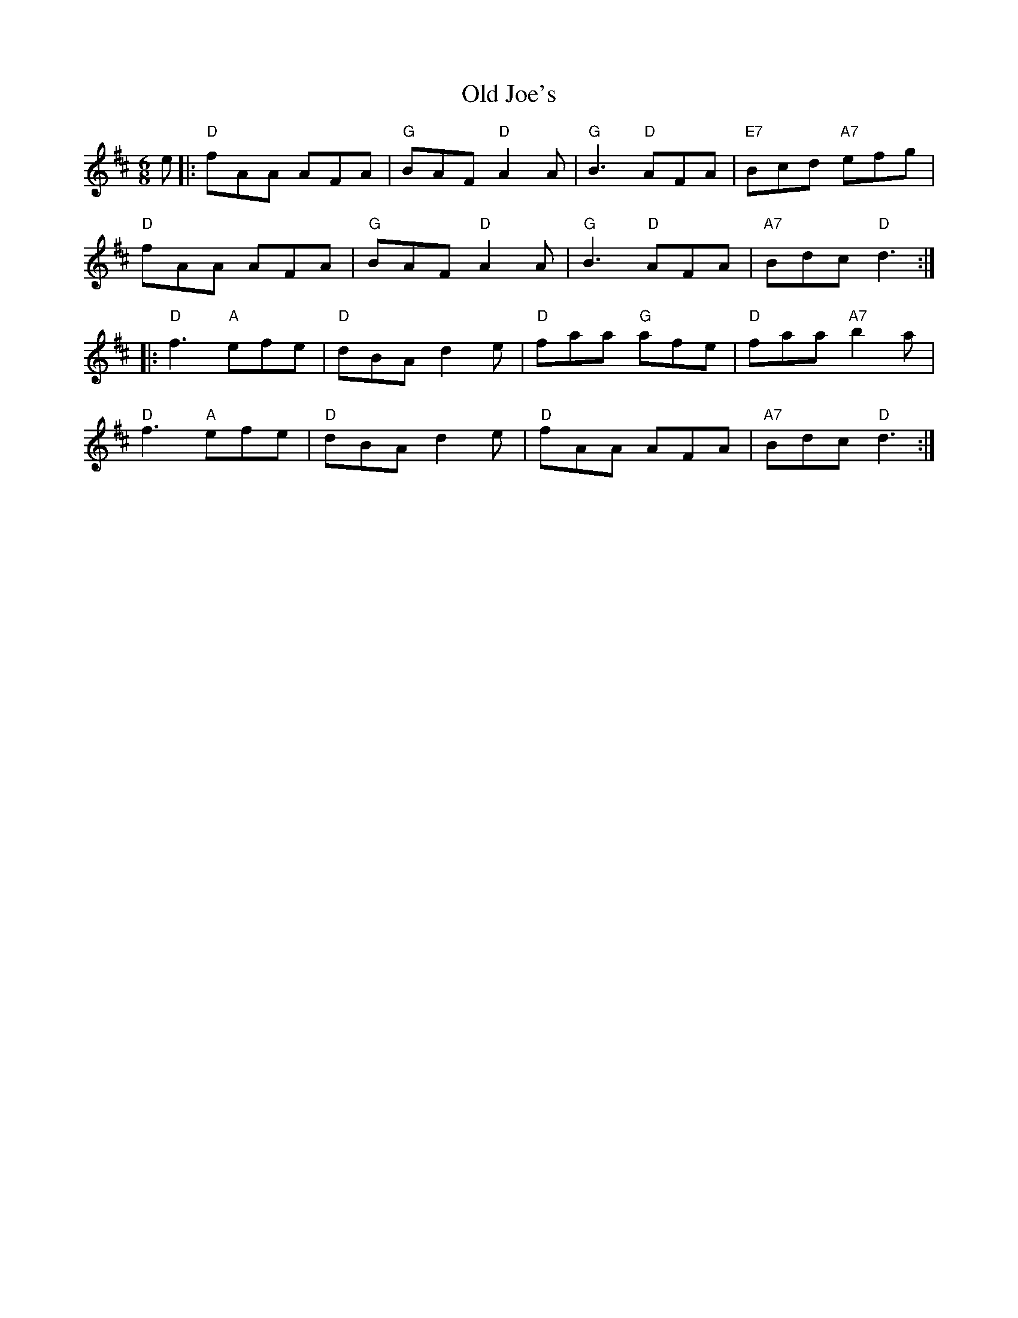 X: 30234
T: Old Joe's
R: jig
M: 6/8
K: Dmajor
e|:"D"fAA AFA|"G" BAF "D"A2A|"G"B3 "D"AFA|"E7"Bcd "A7"efg|
"D"fAA AFA|"G"BAF "D"A2A|"G" B3 "D"AFA|"A7"Bdc "D"d3:|
|:"D"f3 "A"efe|"D" dBA d2e|"D" faa "G" afe|"D"faa "A7"b2a|
"D"f3 "A"efe|"D"dBA d2e|"D" fAA AFA|"A7" Bdc "D"d3:|

